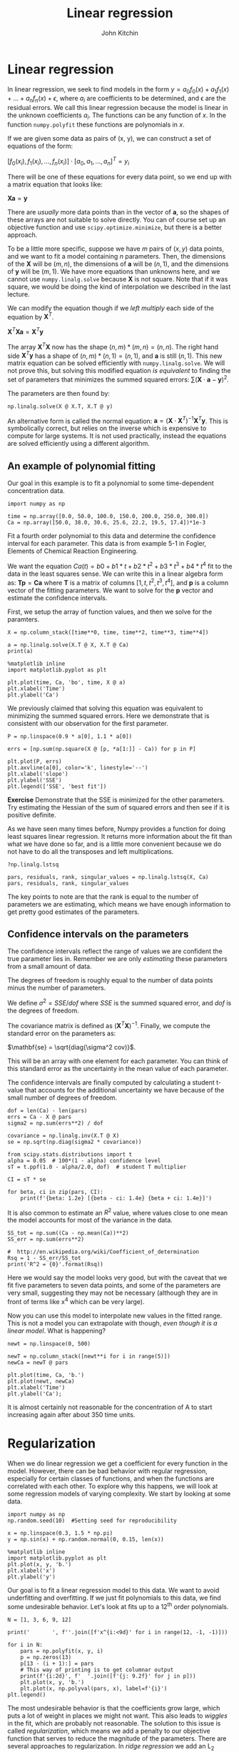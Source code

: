#+Title:  Linear regression
#+AUTHOR: John Kitchin
#+OX-IPYNB-KEYWORD-METADATA: keywords
#+KEYWORDS: numpy.linalg.solve

* Linear regression

In linear regression, we seek to find models in the form $y = a_{0} f_{0}(x) + a_{1} f_{1}(x) + ... + a_{n} f_{n}(x) + \epsilon$, where $a_{i}$ are coefficients to be determined, and \epsilon are the residual errors. We call this linear regression because the model is linear in the unknown coefficients $a_{i}$. The functions can be any function of $x$. In the function ~numpy.polyfit~ these functions are polynomials in $x$.

If we are given some data as pairs of (x, y), we can construct a set of equations of the form:

$[f_{0}(x_{i}), f_{1}(x_{i}), ..., f_{n}(x_{i})]\cdot[a_{0}, a_{1}, ...,  a_{n}]^T = y_{i}$

There will be one of these equations for every data point, so we end up with a matrix equation that looks like:

$\mathbf{X} \mathbf{a} = \mathbf{y}$

There are /usually/ more data points than in the vector of $\mathbf{a}$, so the shapes of these arrays are not suitable to solve directly. You can of course set up an objective function and use ~scipy.optimize.minimize~, but there is a better approach.

To be a little more specific, suppose we have $m$ pairs of \((x, y)\) data points, and we want to fit a model containing $n$ parameters. Then, the dimensions of the $\mathbf{X}$ will be \((m, n)\), the dimensions of $\mathbf{a}$ will be \((n, 1)\), and the dimensions of $\mathbf{y}$ will be \((m, 1)\).  We have more equations than unknowns here, and we cannot use ~numpy.linalg.solve~ because \mathbf{X} is not square. Note that if it was square, we would be doing the kind of interpolation we described in the last lecture.

We can modify the equation though if we /left multiply/ each side of the equation by $\mathbf{X}^T$.

$\mathbf{X}^T \mathbf{X} \mathbf{a} = \mathbf{X}^T \mathbf{y}$

The array $\mathbf{X}^T \mathbf{X}$ now has the shape \((n, m) * (m, n) = (n, n)\). The right hand side $\mathbf{X}^T \mathbf{y}$ has a shape of \((n, m) * (n, 1) = (n, 1)\), and $\mathbf{a}$ is still \((n, 1)\). This new matrix equation can be solved efficiently with ~numpy.linalg.solve~. We will not prove this, but solving this modified equation /is equivalent/ to finding the set of parameters that minimizes the summed squared errors: $\sum (\mathbf{X} \cdot \mathbf{a} - \mathbf{y})^2$.

The parameters are then found by:

#+BEGIN_SRC ipython
np.linalg.solve(X @ X.T, X.T @ y)
#+END_SRC

An alternative form is called the normal equation: $\mathbf{a} = (\mathbf{X}\cdot\mathbf{X}^T)^{-1}\mathbf{X}^T \mathbf{y}$. This is symbolically correct, but relies on the inverse which is expensive to compute for large systems. It is not used practically, instead the equations are solved efficiently using a different algorithm.


** An example of polynomial fitting

Our goal in this example is to fit a polynomial to some time-dependent concentration data.

#+BEGIN_SRC ipython
import numpy as np

time = np.array([0.0, 50.0, 100.0, 150.0, 200.0, 250.0, 300.0])
Ca = np.array([50.0, 38.0, 30.6, 25.6, 22.2, 19.5, 17.4])*1e-3
#+END_SRC

#+RESULTS:
:results:
# Out [1]:
:end:


Fit a fourth order polynomial to this data and determine the confidence interval for each parameter. This data is from example 5-1 in Fogler, Elements of Chemical Reaction Engineering.

We want the equation $Ca(t) = b0 + b1*t + b2*t^2 + b3*t^3 + b4*t^4$ fit to the data in the least squares sense. We can write this in a linear algebra form as: $\mathbf{T} \mathbf{p} = \mathbf{Ca}$ where $\mathbf{T}$ is a matrix of columns $[1, t, t^2, t^3, t^4]$, and $\mathbf{p}$ is a column vector of the fitting parameters. We want to solve for the $\mathbf{p}$ vector and estimate the confidence intervals.

First, we setup the array of function values, and then we solve for the paramters.

#+BEGIN_SRC ipython
X = np.column_stack([time**0, time, time**2, time**3, time**4])

a = np.linalg.solve(X.T @ X, X.T @ Ca)
print(a)
#+END_SRC

#+RESULTS:
:results:
# Out [2]:
# output
[ 4.99902597e-02 -2.97846320e-04  1.34348485e-06 -3.48484848e-09
  3.69696970e-12]

:end:

#+BEGIN_SRC ipython
%matplotlib inline
import matplotlib.pyplot as plt

plt.plot(time, Ca, 'bo', time, X @ a)
plt.xlabel('Time')
plt.ylabel('Ca')
#+END_SRC

#+RESULTS:
:results:
# Out [3]:
# text/plain
: Text(0, 0.5, 'Ca')

# text/plain
: <Figure size 432x288 with 1 Axes>

# image/png
[[file:obipy-resources/cc69cd3a2d054e3bbb338ec2a3c8fff8b226cea4/d8937f67a8f9013829d959ea93de430da7172bb2.png]]
:end:


We previously claimed that solving this equation was equivalent to minimizing the summed squared errors. Here we demonstrate that is consistent with our observation for the first parameter.

#+BEGIN_SRC ipython
P = np.linspace(0.9 * a[0], 1.1 * a[0])

errs = [np.sum(np.square(X @ [p, *a[1:]] - Ca)) for p in P]

plt.plot(P, errs)
plt.axvline(a[0], color='k', linestyle='--')
plt.xlabel('slope')
plt.ylabel('SSE')
plt.legend(['SSE', 'best fit'])
#+END_SRC

#+RESULTS:
:results:
# Out [4]:


# text/plain
: <Figure size 432x288 with 1 Axes>

# image/png
[[file:obipy-resources/cc69cd3a2d054e3bbb338ec2a3c8fff8b226cea4/8a3a636c9996673944d3b35b29f5b1ba6977979d.png]]
:end:

*Exercise* Demonstrate that the SSE is minimized for the other parameters. Try estimating the Hessian of the sum of squared errors and then see if it is positive definite.

As we have seen many times before, Numpy provides a function for doing least squares linear regression. It returns more information about the fit than what we have done so far, and is a little more convenient because we do not have to do all the transposes and left multiplications.

#+BEGIN_SRC ipython
?np.linalg.lstsq
#+END_SRC

#+RESULTS:
:results:
# Out [5]:
:end:


#+BEGIN_SRC ipython
pars, residuals, rank, singular_values = np.linalg.lstsq(X, Ca)
pars, residuals, rank, singular_values
#+END_SRC

#+RESULTS:
:results:
# Out [6]:
# output
/Users/jkitchin/opt/anaconda3/lib/python3.7/site-packages/ipykernel_launcher.py:1: FutureWarning: `rcond` parameter will change to the default of machine precision times ``max(M, N)`` where M and N are the input matrix dimensions.
To use the future default and silence this warning we advise to pass `rcond=None`, to keep using the old, explicitly pass `rcond=-1`.
  """Entry point for launching an IPython kernel.

# text/plain
: (array([ 4.99902596e-02, -2.97846318e-04,  1.34348481e-06, -3.48484825e-09,
:          3.69696923e-12]),
:  array([1.05194827e-08]),
:  5,
:  array([9.14856013e+09, 3.79175229e+06, 5.21123386e+03, 2.15423668e+01,
:         1.00603128e+00]))
:end:

The key points to note are that the rank is equal to the number of parameters we are estimating, which means we have enough information to get pretty good estimates of the parameters.

** Confidence intervals on the parameters

The confidence intervals reflect the range of values we are confident the true parameter lies in. Remember we are only /estimating/ these parameters from a small amount of data.

The degrees of freedom is roughly equal to the number of data points minus the number of parameters.

We define $\sigma^2 = SSE / dof$ where $SSE$ is the summed squared error, and $dof$ is the degrees of freedom.

The covariance matrix is defined as $(\mathbf{X}^T \mathbf{X})^{-1}$. Finally, we compute the standard error on the parameters as:

$\mathbf{se} = \sqrt{diag(\sigma^2 cov)}$.

This will be an array with one element for each parameter. You can think of this standard error as the uncertainty in the mean value of each parameter.

The confidence intervals are finally computed by calculating a student t-value that accounts for the additional uncertainty we have because of the small number of degrees of freedom.

#+BEGIN_SRC ipython
dof = len(Ca) - len(pars)
errs = Ca - X @ pars
sigma2 = np.sum(errs**2) / dof

covariance = np.linalg.inv(X.T @ X)
se = np.sqrt(np.diag(sigma2 * covariance))

from scipy.stats.distributions import t
alpha = 0.05  # 100*(1 - alpha) confidence level
sT = t.ppf(1.0 - alpha/2.0, dof)  # student T multiplier

CI = sT * se

for beta, ci in zip(pars, CI):
    print(f'{beta: 1.2e} [{beta - ci: 1.4e} {beta + ci: 1.4e}]')
#+END_SRC

#+RESULTS:
:results:
# Out [7]:
# output
 5.00e-02 [ 4.9680e-02  5.0300e-02]
-2.98e-04 [-3.1546e-04 -2.8023e-04]
 1.34e-06 [ 1.0715e-06  1.6155e-06]
-3.48e-09 [-4.9032e-09 -2.0665e-09]
 3.70e-12 [ 1.3501e-12  6.0439e-12]

:end:

It is also common to estimate an $R^2$ value, where values close to one mean the model accounts for most of the variance in the data.

#+BEGIN_SRC ipython
SS_tot = np.sum((Ca - np.mean(Ca))**2)
SS_err = np.sum(errs**2)

#  http://en.wikipedia.org/wiki/Coefficient_of_determination
Rsq = 1 - SS_err/SS_tot
print('R^2 = {0}'.format(Rsq))
#+END_SRC

#+RESULTS:
:results:
# Out [8]:
# output
R^2 = 0.9999869672459532

:end:

Here we would say the model looks very good, but with the caveat that we fit five parameters to seven data points, and some of the parameters are very small, suggesting they may not be necessary (although they are in front of terms like x^{4} which can be very large).

Now you can use this model to interpolate new values in the fitted range. This is not a model you can extrapolate with though, /even though it is a linear model/. What is happening?

#+BEGIN_SRC ipython
newt = np.linspace(0, 500)

newT = np.column_stack([newt**i for i in range(5)])
newCa = newT @ pars

plt.plot(time, Ca, 'b.')
plt.plot(newt, newCa)
plt.xlabel('Time')
plt.ylabel('Ca');
#+END_SRC

#+RESULTS:
:results:
# Out [9]:
# text/plain
: <Figure size 432x288 with 1 Axes>

# image/png
[[file:obipy-resources/cc69cd3a2d054e3bbb338ec2a3c8fff8b226cea4/36e27158eee0cd324d2d556ec3a385e3c941341a.png]]
:end:

It is almost certainly not reasonable for the concentration of A to start increasing again after about 350 time units.

* Regularization

When we do linear regression we get a coefficient for every function in the model. However, there can be bad behavior with regular regression, especially for certain classes of functions, and when the functions are correlated with each other. To explore why this happens, we will look at some regression models of varying complexity. We start by looking at some data.

#+BEGIN_SRC ipython
import numpy as np
np.random.seed(10)  #Setting seed for reproducibility

x = np.linspace(0.3, 1.5 * np.pi)
y = np.sin(x) + np.random.normal(0, 0.15, len(x))

%matplotlib inline
import matplotlib.pyplot as plt
plt.plot(x, y, 'b.')
plt.xlabel('x')
plt.ylabel('y')
#+END_SRC

#+RESULTS:
:results:
# Out [10]:
# text/plain
: Text(0, 0.5, 'y')

# text/plain
: <Figure size 432x288 with 1 Axes>

# image/png
[[file:obipy-resources/cc69cd3a2d054e3bbb338ec2a3c8fff8b226cea4/1b452af5c4c1573ab4e166d52b69001f31508b61.png]]
:end:

Our goal is to fit a linear regression model to this data. We want to avoid underfitting and overfitting. If we just fit polynomials to this data, we find some undesirable behavior. Let's look at fits up to a 12^{th} order polynomials.

#+BEGIN_SRC ipython
N = [1, 3, 6, 9, 12]

print('       ', f''.join([f'x^{i:<9d}' for i in range(12, -1, -1)]))

for i in N:
    pars = np.polyfit(x, y, i)
    p = np.zeros(13)
    p[13 - (i + 1):] = pars
    # This way of printing is to get columnar output
    print(f'{i:2d}', f'  '.join([f'{j: 9.2f}' for j in p]))
    plt.plot(x, y, 'b.')
    plt.plot(x, np.polyval(pars, x), label=f'{i}')
plt.legend()
#+END_SRC

#+RESULTS:
:results:
# Out [11]:
# output
        x^12       x^11       x^10       x^9        x^8        x^7        x^6        x^5        x^4        x^3        x^2        x^1        x^0
 1      0.00       0.00       0.00       0.00       0.00       0.00       0.00       0.00       0.00       0.00       0.00      -0.47       1.40
 3      0.00       0.00       0.00       0.00       0.00       0.00       0.00       0.00       0.00       0.09      -0.92       2.08      -0.33
 6      0.00       0.00       0.00       0.00       0.00       0.00       0.01      -0.09       0.58      -1.80       2.37      -0.66       0.43
 9      0.00       0.00       0.00      -0.00       0.10      -1.02       5.90     -20.81      46.10     -63.24      50.45     -19.91       3.34
12      0.01      -0.21       2.83     -22.43     114.61    -395.70     940.66   -1541.20    1715.97   -1258.64     574.27    -144.86      15.53



# text/plain
: <Figure size 432x288 with 1 Axes>

# image/png
[[file:obipy-resources/cc69cd3a2d054e3bbb338ec2a3c8fff8b226cea4/502560d9b9494737ab74c429981d87503c426a3f.png]]
:end:

The most undesirable behavior is that the coefficients grow large, which puts a lot of weight in places we might not want. This also leads to /wiggles/ in the fit, which are probably not reasonable. The solution to this issue is called /regularization/, which means we add a penalty to our objective function that serves to reduce the magnitude of the parameters. There are several approaches to regularization. In /ridge regression/ we add an L_{2} penalty to the parameters, i.e. the sum of the parameters squared. In /LASSO/ regression we add an L_{1} penalty to the parameters, i.e. the sum of the absolute values of the parameters.

In /ridge regression/ the parameters are driven by the penalty to become smaller. In /LASSO regression/ as many of the parameters are driven to zero as possible.

** Ridge regression

# https://www.analyticsvidhya.com/blog/2016/01/complete-tutorial-ridge-lasso-regression-python/

In ridge regression we define our objective function to minimize the summed squared error as usual, and add a term proportional to the sum of the squared parameters.

# http://statweb.stanford.edu/~tibs/sta305files/Rudyregularization.pdf

So, if our regression model looks like $\mathbf{X} \mathbf{\beta} = \mathbf{y}$ we seek to minimize:

$(\mathbf{y} - \mathbf{X} \mathbf{p})^T (\mathbf{y} - \mathbf{X} \mathbf{p}) + \lambda ||\mathbf{p}||_2^2$

Where $\mathbf{p}$ are the fitting parameters, and $\lambda$ is the proportionality constant.

Finding the parameters is done by solving this modified normal equation:

$(\mathbf{Z}^T \mathbf{Z} + \lambda(\mathbf{I} \mathbf{p}) = \mathb{Z}^T \mathbf{w}$

We have changed variable names because it is considered important to standardize our variables:

$\mathbf{Z} = (\mathbf{X} - mean(\mathbf{X})) / std(\mathbf{X})$

Standardization means that the variable has a mean of 0 and a standard deviation of 1.
and

$\mathbf{w} = (\mathbf{y} - mean(\mathbf{y})) / std(\mathbf{y})$

\lambda is a parameter that affects the amount of /regularization/.

It is common to /standardize/ the input/output variables which means we make the average of each column equal to zero and scale them to have unit variance. Doing this eliminates the intercept from the model since it would then go through the point (0, 0).

#+BEGIN_SRC ipython
X = np.vander(x, 12)[:, 0:-1] # since we standardize we do not consider the last column of ones.
xmean = X.mean(axis=0)  # average of every column
xstd = X.std(axis=0)
xmean, xstd
#+END_SRC

#+RESULTS:
:results:
# Out [12]:
# text/plain
: (array([2.48293800e+06, 5.69542539e+05, 1.31727857e+05, 3.07737861e+04,
:         7.27890923e+03, 1.74895299e+03, 4.28974856e+02, 1.08219836e+02,
:         2.84377137e+01, 7.96966389e+00, 2.50619449e+00]),
:  array([5.49844745e+06, 1.19967517e+06, 2.62434616e+05, 5.75785285e+04,
:         1.26746927e+04, 2.80017452e+03, 6.20905075e+02, 1.38066119e+02,
:         3.06634869e+01, 6.68612694e+00, 1.29948184e+00]))
:end:

We standardize the input vector like this.

#+BEGIN_SRC ipython
Z = (X - xmean) / xstd
#+END_SRC

#+RESULTS:
:results:
# Out [13]:
:end:

Here we just confirm we have standardized all the columns. The only one that stands out is the column of ones, which does not have unit standard deviation.

#+BEGIN_SRC ipython
with np.printoptions(suppress=True):
    print(Z.mean(axis=0), Z.std(axis=0))
#+END_SRC

#+RESULTS:
:results:
# Out [14]:
# output
[-0. -0.  0.  0.  0. -0.  0.  0.  0. -0.  0.] [1. 1. 1. 1. 1. 1. 1. 1. 1. 1. 1.]

:end:

We similarly standardize the y data.

#+BEGIN_SRC ipython
ymean = y.mean()
ystd = y.std()

w = (y - ymean) / ystd
#+END_SRC

#+RESULTS:
:results:
# Out [15]:
:end:


To get an estimate of the parameters we have to specify a value of \lambda. If we set \lambda=0, we have regular linear regression. If we set \lambda=\infty, all the weights will go to zero. We need something in between. It is a good idea to try several values of \lambda from a very small value to a large value, on a log scale.


#+BEGIN_SRC ipython
lambdas = np.concatenate([[0], np.geomspace(1e-13, 10, 5)])

print('lambda     ', f''.join([f'x^{i:<11d}' for i in range(len(X[0]), 0, -1)]))
for lam in lambdas:
    l2p = np.linalg.solve(Z.T @ Z + lam * np.eye(len(Z[0])), Z.T @ w)
    p = np.zeros(len(X[0]))
    p[len(X[0] + 2) - len(l2p):] = l2p
    # This way of printing is to get columnar output
    print(f'{lam:8.2g}', f''.join([f'{j: 12.2f}' for j in p]))
    plt.plot(x, y, 'b.')
    plt.plot(x, (Z @ l2p) * ystd + ymean, label=f'{lam:1.2g}')
plt.legend()
#+END_SRC

#+RESULTS:
:results:
# Out [16]:
# output
lambda      x^11         x^10         x^9          x^8          x^7          x^6          x^5          x^4          x^3          x^2          x^1
       0    -34195.37   191575.62  -466614.50   648939.78  -569731.69   330263.50  -128905.11    34080.71    -6068.14      694.85      -40.46
   1e-13    -13094.53    64037.60  -128468.91   132101.67   -66385.96     4380.22    13092.96    -7134.16     1623.91     -158.53        4.92
 3.2e-10     -1054.79     3732.41    -3866.46     -865.30     3642.47     -286.71    -3426.20     3217.32    -1354.26      284.92      -24.21
   1e-06       -11.38        6.95       17.29        8.03      -18.81      -29.90       13.53       55.80      -61.16       19.93       -1.06
  0.0032        -0.28       -0.10        0.10        0.32        0.54        0.63        0.39       -0.43       -1.76       -2.04        1.87
      10         0.11        0.08        0.04       -0.01       -0.06       -0.11       -0.17       -0.22       -0.25       -0.22       -0.06



# text/plain
: <Figure size 432x288 with 1 Axes>

# image/png
[[file:obipy-resources/cc69cd3a2d054e3bbb338ec2a3c8fff8b226cea4/ba20bf44efff311bd657340fcc607947073b2515.png]]
:end:

One way people have evaluated a reasonable value of \lambda is to look at how the coefficients vary with \lambda using a /ridge plot/. In this plot, you look for a range that balances the large swings associated with regular unconstrained regression and the damping caused by large values of \lambda. Here a value of $10^{-6} \le \lambda \le 10^{-8}$ would be considered reasonable.


#+BEGIN_SRC ipython
lambdas = np.geomspace(1e-10, 1e-5)

pars = np.zeros((11, len(lambdas)))

for i, lam in enumerate(lambdas):
    l2p = np.linalg.solve(Z.T @ Z + lam * np.eye(len(Z[0])), Z.T @ w)
    pars[:, i] = l2p

plt.semilogx(lambdas, pars.T)
plt.xlabel(r'$\lambda$')
plt.ylabel('parameters')
#+END_SRC

#+RESULTS:
:results:
# Out [17]:
# text/plain
: Text(0, 0.5, 'parameters')

# text/plain
: <Figure size 432x288 with 1 Axes>

# image/png
[[file:obipy-resources/cc69cd3a2d054e3bbb338ec2a3c8fff8b226cea4/b8e128f02c768f4b74df6f19e00547e7d44ce47e.png]]
:end:

** LASSO regression

In LASSO regression, we seek to minimize the summed squared errors /plus/ the sum of the absolute value of the parameters. Unlike linear least squares regression and ridge regression, there is no analytical solution to get the parameters; they can only be obtained numerically using an iterative solver. We again have a parameter \lambda we have to choose. Setting this parameter to zero will be equivalent to normal linear regression. Setting this parameter to infinity will again cause all coefficients to go to zero. We again have to find a balance.

#+BEGIN_SRC ipython
def objective(pars, lam=0.0):
    SSE = np.sum(np.square(y - ((Z @ pars) * ystd + ymean)))
    return SSE + lam * np.sum(np.abs(pars))

from scipy.optimize import minimize
sol = minimize(objective, np.random.random(len(Z[0])), (0.15,),
               method='nelder-mead', options={'maxiter': 5000})

np.set_printoptions(suppress=True, precision=3) # prints small numbers as practically zero
print(sol.message, sol.x)

plt.plot(x, y, 'b.')
plt.plot(x, (Z @ sol.x) * ystd + ymean)
#+END_SRC

#+RESULTS:
:results:
# Out [18]:
# output
Optimization terminated successfully. [-0.825  1.61   0.     0.967  0.963 -2.048 -1.275 -0.371 -0.003  0.
  0.182]

# text/plain
: [<matplotlib.lines.Line2D at 0x1a1ee252d0>]

# text/plain
: <Figure size 432x288 with 1 Axes>

# image/png
[[file:obipy-resources/cc69cd3a2d054e3bbb338ec2a3c8fff8b226cea4/3698af6101c094809d335aa1d82d9c969b9d75fd.png]]
:end:

Now, we can explore the effect of \lambda more thoroughly.

#+BEGIN_SRC ipython
lambdas = np.concatenate([[0], np.geomspace(1e-5, 10, 5)])

print('lambda     ', f''.join([f'x^{i:<11d}' for i in range(len(X[0]), 0, -1)]))
for lam in lambdas:
    sol = minimize(objective, np.random.random(len(Z[0])), (lam,),
                   options={'maxiter': 5000})

    # This way of printing is to get columnar output
    print(f'{lam:8.2g}', f''.join([f'{j: 12.2f}' for j in sol.x]))
    plt.plot(x, y, 'b.')
    plt.plot(x, (Z @ sol.x) * ystd + ymean, label=f'{lam:1.2g}')
plt.legend()
#+END_SRC

#+RESULTS:
:results:
# Out [19]:
# output
lambda      x^11         x^10         x^9          x^8          x^7          x^6          x^5          x^4          x^3          x^2          x^1
       0       134.67     -294.42       -4.26      292.40      107.60     -322.06     -177.60      515.63     -336.45       92.33       -8.64
   1e-05        -9.76        6.18       13.68        9.44      -18.35      -25.57       11.52       50.70      -55.91       18.12       -0.84
 0.00032         0.25       -0.27       -0.04       -0.03       -0.31       -0.00        2.86        0.69       -5.21       -0.36        1.63
    0.01        -0.11       -0.00       -0.00        0.00        0.57        0.74        0.00        0.00       -1.51       -2.42        1.96
    0.32         0.51        0.04        0.00        0.00        0.00       -0.00       -0.00       -0.00       -1.95       -0.00        0.59
      10        -0.00       -0.00       -0.00       -0.00       -0.00       -0.00       -0.01       -0.24       -0.17       -0.33       -0.00



# text/plain
: <Figure size 432x288 with 1 Axes>

# image/png
[[file:obipy-resources/cc69cd3a2d054e3bbb338ec2a3c8fff8b226cea4/9b884fd8852a216050b00535246a4fc6860feb14.png]]
:end:



You can see that by increasing \lambda we are making more and more of the parameters go to zero; in other words the functions they correspond to are not part of the model any longer. This is called sparsifying the model. It reduces over-fitting by reducing the model complexity. Finding the most suitable value for \lambda requires some sophisticated programming and analysis, and it is an important topic in machine learning and data science.

LASSO has some important benefits, and some disadvantanges. The benefits include sparsification of the model; the method removes inputs that are not needed, or that are highly correlated with other inputs. This can make models more interpretable as there are fewer terms, and the terms are more independent.

The disadvantages, however, are that we cannot use linear algebra to find the parameters. The penalty imposes a nonlinear behavior to the objective function, so we must use an iterative solver. For features that are correlated, we have no control over which feature is eliminated. Different initial guesses may lead to different feature elimination. If the features are really correlated, this will not affect the fit quality, but it will mean some models favor one feature over another. This is less of a problem in polynomial models, but often a problem in models based on physical properties that are correlated, e.g. high melting points of materials tend to be correlated with how hard they are. With LASSO, one model could favor the melting point and another could favor the hardness.

** Advanced selection of \lambda

A more advanced way to select a value of \lambda is called k-fold validation. It is complex to code this, and the standard method to do it is in [[https://scikit-learn.org/stable/index.html][scikit-learn]], see specifically the [[https://scikit-learn.org/stable/modules/linear_model.html#ridge-regression][ridge regression example]] and the  [[https://scikit-learn.org/stable/modules/linear_model.html#lasso][LASSO example]]. The basic idea is that you split your data set into $k$ /folds/, and then you fit $k-1$ folds to get the paramters. On the remaining fold (which was not used for fitting) you estimate the model errors. Initially with no regularization, the errors will be high due to overfitting. As you add regularization, the errors will begin decrease. Eventually though, the model will start underfitting, and the errors will go back up. The \lambda that provides the lowest test errors is usually considered the best choice.

We will not cover these more advanced methods as they rely on learning the scikit-learn API in depth, and some other higher level Python libraries we have not covered like Pandas. These are more appropriate in a data science/machine learning focused course.

* Summary

In this lecture we introduced the concept of linear regression. In the normal linear regression, we simply solve linear equations that ultimately minimize the summed squared errors between the model and data. With some additional linear algebra, we can also estimate the confidence intervals on the parameters.

One issue with normal linear regression is that the parameters are unconstrained, which can lead to some functions having undesirably large parameters. We introduced two types of /regularization/ to mitigate this issue: ridge regression and LASSO regression. In both cases, a penalty function is added to the objective function being minimized. In ridge regression the penalty is an L2 norm on the parameters which penalizes large parameters, leading to a reduction in their magnitude. In LASSO reduction the penalty is an L1 norm, which drives parameters towards zero. Both methods rely on a hyperparameter \lambda that determines how much regularization is applied. With both regularization approaches we have to use some judgment in how much regularization to apply (the magnitude of \lambda), and we only provided a heuristic approach to doing this.
